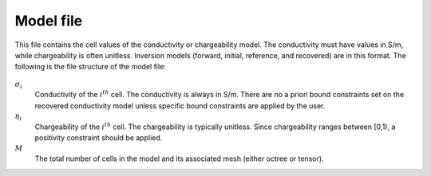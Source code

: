 .. _modelfile:

Model file
==========

This file contains the cell values of the conductivity or chargeability model. The conductivity must have values in S/m, while chargeability is often unitless. Inversion models (forward, initial, reference, and recovered) are in this format. The following is the file structure of the model file:

.. figure:: ../../images/modelfile.png
    :align: center
    :figwidth: 50%


:math:`\sigma_{i}`
        Conductivity of the :math:`i^th` cell. The conductivity is always in S/m. There are no a priori bound constraints set on the recovered conductivity model unless specific bound constraints are applied by the user.

:math:`\eta_{i}`
        Chargeability of the :math:`i^th` cell. The chargeability is typically unitless. Since chargeability ranges between [0,1), a positivity constraint should be applied.

:math:`M`
        The total number of cells in the model and its associated mesh (either octree or tensor).



